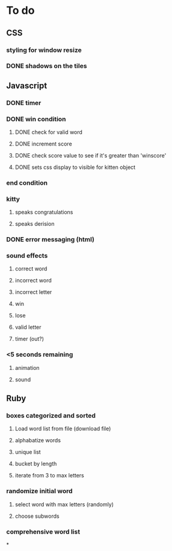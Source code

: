 * To do
** CSS
*** styling for window resize
*** DONE shadows on the tiles
** Javascript
*** DONE timer
*** DONE win condition
**** DONE check for valid word
**** DONE increment score
**** DONE check score value to see if it's greater than 'winscore'
**** DONE sets css display to visible for kitten object
*** end condition
*** kitty
**** speaks congratulations
**** speaks derision
*** DONE error messaging (html)
*** sound effects
**** correct word
**** incorrect word
**** incorrect letter
**** win
**** lose
**** valid letter
**** timer (out?)
*** <5 seconds remaining
**** animation
**** sound
** Ruby
*** boxes categorized and sorted
**** Load word list from file (download file)
**** alphabatize words
**** unique list
**** bucket by length
**** iterate from 3 to max letters
*** randomize initial word
**** select word with max letters (randomly)
**** choose subwords
*** comprehensive word list
*


